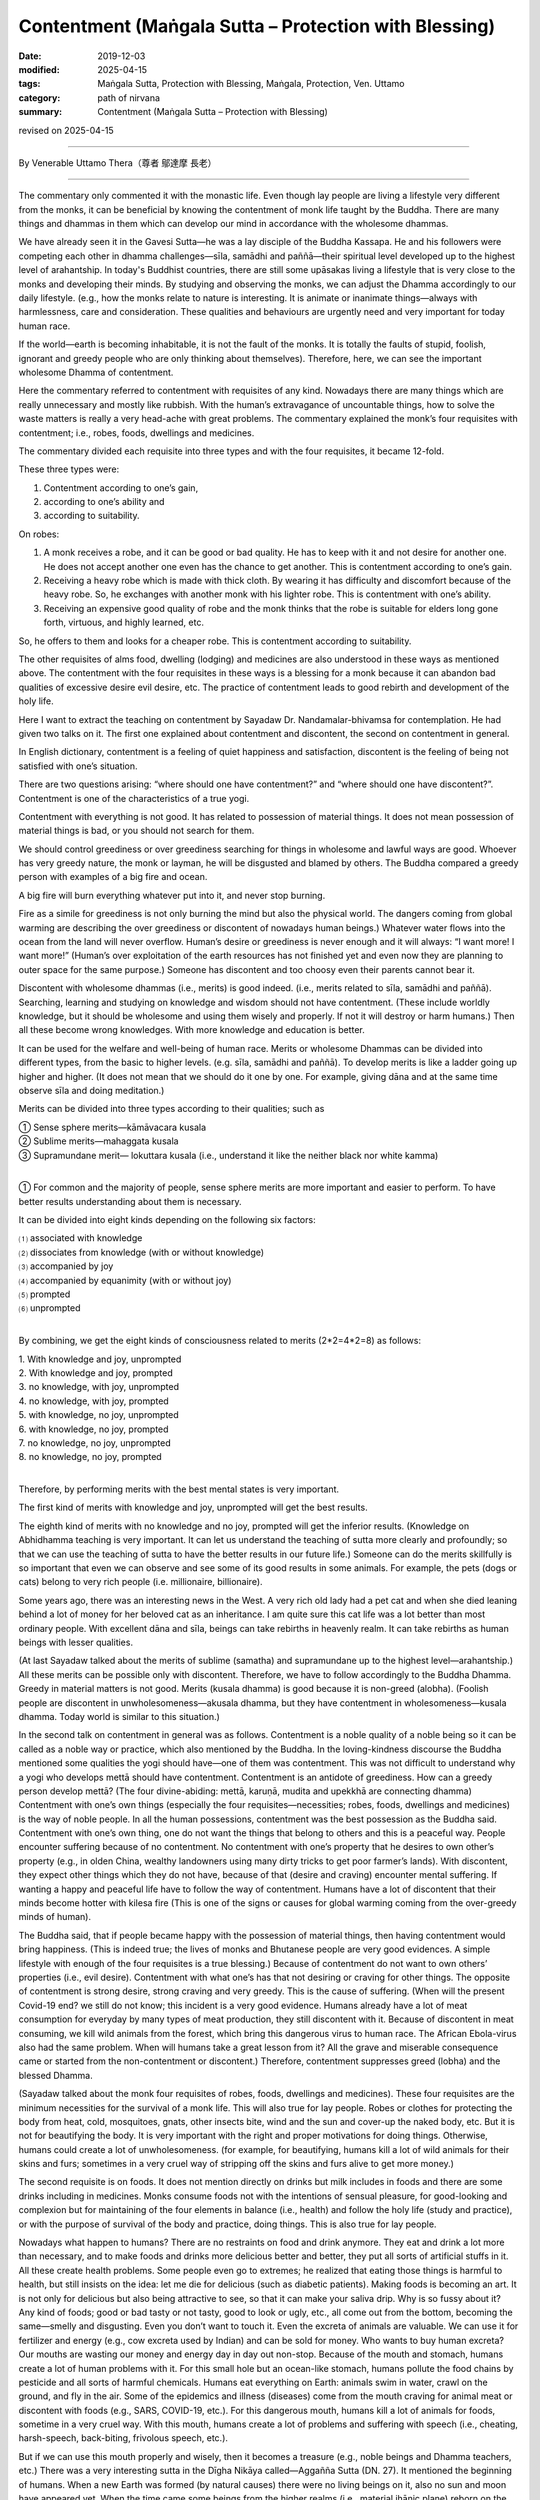 ===============================================================================
Contentment (Maṅgala Sutta – Protection with Blessing)
===============================================================================

:date: 2019-12-03
:modified: 2025-04-15
:tags: Maṅgala Sutta, Protection with Blessing, Maṅgala, Protection, Ven. Uttamo
:category: path of nirvana
:summary: Contentment (Maṅgala Sutta – Protection with Blessing)

revised on 2025-04-15

------

By Venerable Uttamo Thera（尊者 鄔達摩 長老）

------

The commentary only commented it with the monastic life. Even though lay people are living a lifestyle very different from the monks, it can be beneficial by knowing the contentment of monk life taught by the Buddha. There are many things and dhammas in them which can develop our mind in accordance with the wholesome dhammas.

We have already seen it in the Gavesi Sutta—he was a lay disciple of the Buddha Kassapa. He and his followers were competing each other in dhamma challenges—sīla, samādhi and paññā—their spiritual level developed up to the highest level of arahantship. In today's Buddhist countries, there are still some upāsakas living a lifestyle that is very close to the monks and developing their minds. By studying and observing the monks, we can adjust the Dhamma accordingly to our daily lifestyle. (e.g., how the monks relate to nature is interesting. It is animate or inanimate things—always with harmlessness, care and consideration. These qualities and behaviours are urgently need and very important for today human race.

If the world—earth is becoming inhabitable, it is not the fault of the monks. It is totally the faults of stupid, foolish, ignorant and greedy people who are only thinking about themselves). Therefore, here, we can see the important wholesome Dhamma of contentment.

Here the commentary referred to contentment with requisites of any kind. Nowadays there are many things which are really unnecessary and mostly like rubbish. With the human’s extravagance of uncountable things, how to solve the waste matters is really a very head-ache with great problems. The commentary explained the monk’s four requisites with contentment; i.e., robes, foods, dwellings and medicines.

The commentary divided each requisite into three types and with the four requisites, it became 12-fold. 

These three types were: 

1. Contentment according to one’s gain,
2. according to one’s ability and
3. according to suitability.

On robes: 

1. A monk receives a robe, and it can be good or bad quality. He has to keep with it and not desire for another one. He does not accept another one even has the chance to get another. This is contentment according to one’s gain.

2. Receiving a heavy robe which is made with thick cloth. By wearing it has difficulty and discomfort because of the heavy robe. So, he exchanges with another monk with his lighter robe. This is contentment with one’s ability.

3. Receiving an expensive good quality of robe and the monk thinks that the robe is suitable for elders long gone forth, virtuous, and highly learned, etc.

So, he offers to them and looks for a cheaper robe. This is contentment according to suitability.

The other requisites of alms food, dwelling (lodging) and medicines are also understood in these ways as mentioned above. The contentment with the four requisites in these ways is a blessing for a monk because it can abandon bad qualities of excessive desire evil desire, etc. The practice of contentment leads to good rebirth and development of the holy life.

Here I want to extract the teaching on contentment by Sayadaw Dr. Nandamalar-bhivamsa for contemplation. He had given two talks on it. The first one explained about contentment and discontent, the second on contentment in general.

In English dictionary, contentment is a feeling of quiet happiness and satisfaction, discontent is the feeling of being not satisfied with one’s situation.

There are two questions arising: “where should one have contentment?” and “where should one have discontent?”. Contentment is one of the characteristics of a true yogi.

Contentment with everything is not good. It has related to possession of material things. It does not mean possession of material things is bad, or you should not search for them.

We should control greediness or over greediness searching for things in wholesome and lawful ways are good. Whoever has very greedy nature, the monk or layman, he will be disgusted and blamed by others. The Buddha compared a greedy person with examples of a big fire and ocean.

A big fire will burn everything whatever put into it, and never stop burning.

Fire as a simile for greediness is not only burning the mind but also the physical world. The dangers coming from global warming are describing the over greediness or discontent of nowadays human beings.) Whatever water flows into the ocean from the land will never overflow. Human’s desire or greediness is never enough and it will always: “I want more! I want more!” (Human’s over exploitation of the earth resources has not finished yet and even now they are planning to outer space for the same purpose.) Someone has discontent and too choosy even their parents cannot bear it.

Discontent with wholesome dhammas (i.e., merits) is good indeed. (i.e., merits related to sīla, samādhi and paññā). Searching, learning and studying on knowledge and wisdom should not have contentment. (These include worldly knowledge, but it should be wholesome and using them wisely and properly. If not it will destroy or harm humans.) Then all these become wrong knowledges. With more knowledge and education is better.

It can be used for the welfare and well-being of human race. Merits or wholesome Dhammas can be divided into different types, from the basic to higher levels. (e.g. sīla, samādhi and paññā). To develop merits is like a ladder going up higher and higher. (It does not mean that we should do it one by one. For example, giving dāna and at the same time observe sīla and doing meditation.)

Merits can be divided into three types according to their qualities; such as

| ① Sense sphere merits—kāmāvacara kusala
| ② Sublime merits—mahaggata kusala
| ③ Supramundane merit— lokuttara kusala (i.e., understand it like the neither black nor white kamma)
| 

① For common and the majority of people, sense sphere merits are more important and easier to perform. To have better results understanding about them is necessary.

It can be divided into eight kinds depending on the following six factors:

| ⑴ associated with knowledge
| ⑵ dissociates from knowledge (with or without knowledge)
| ⑶ accompanied by joy
| ⑷ accompanied by equanimity (with or without joy) 
| ⑸ prompted 
| ⑹ unprompted 
| 

By combining, we get the eight kinds of consciousness related to merits (2*2=4*2=8) as follows:

| 1. With knowledge and joy, unprompted
| 2. With knowledge and joy, prompted
| 3. no knowledge, with joy, unprompted
| 4. no knowledge, with joy, prompted
| 5. with knowledge, no joy, unprompted
| 6. with knowledge, no joy, prompted
| 7. no knowledge, no joy, unprompted
| 8. no knowledge, no joy, prompted
| 

Therefore, by performing merits with the best mental states is very important.

The first kind of merits with knowledge and joy, unprompted will get the best results.

The eighth kind of merits with no knowledge and no joy, prompted will get the inferior results. (Knowledge on Abhidhamma teaching is very important. It can let us understand the teaching of sutta more clearly and profoundly; so that we can use the teaching of sutta to have the better results in our future life.) Someone can do the merits skillfully is so important that even we can observe and see some of its good results in some animals. For example, the pets (dogs or cats) belong to very rich people (i.e. millionaire, billionaire).

Some years ago, there was an interesting news in the West. A very rich old lady had a pet cat and when she died leaning behind a lot of money for her beloved cat as an inheritance. I am quite sure this cat life was a lot better than most ordinary people. With excellent dāna and sīla, beings can take rebirths in heavenly realm. It can take rebirths as human beings with lesser qualities.

(At last Sayadaw talked about the merits of sublime (samatha) and supramundane up to the highest level—arahantship.) All these merits can be possible only with discontent. Therefore, we have to follow  accordingly to the Buddha Dhamma. Greedy in material matters is not good. Merits (kusala dhamma) is good because it is non-greed (alobha). (Foolish people are discontent in unwholesomeness—akusala dhamma, but they have contentment in wholesomeness—kusala dhamma. Today world is similar to this situation.)

In the second talk on contentment in general was as follows. Contentment is a noble quality of a noble being so it can be called as a noble way or practice, which also mentioned by the Buddha. In the loving-kindness discourse the Buddha mentioned some qualities the yogi should have—one of them was contentment. This was not difficult to understand why a yogi who develops mettā should have contentment. Contentment is an antidote of greediness. How can a greedy person develop mettā? (The four divine-abiding: mettā, karuṇā, mudita and upekkhā are connecting dhamma) Contentment with one’s own things (especially the four requisites—necessities; robes, foods, dwellings and medicines) is the way of noble people. In all the human possessions, contentment was the best possession as the Buddha said. Contentment with one’s own thing, one do not want the things that belong to others and this is a peaceful way. People encounter suffering because of no contentment. No contentment with one’s property that he desires to own other’s property (e.g., in olden China, wealthy landowners using many dirty tricks to get poor farmer’s lands). With discontent, they expect other things which they do not have, because of that (desire and craving) encounter mental suffering. If wanting a happy and peaceful life have to follow the way of contentment. Humans have a lot of discontent that their minds become hotter with kilesa fire (This is one of the signs or causes for global warming coming from the over-greedy minds of human). 

The Buddha said, that if people became happy with the possession of material things, then having contentment would bring happiness. (This is indeed true; the lives of monks and Bhutanese people are very good evidences. A simple lifestyle with enough of the four requisites is a true blessing.) Because of contentment do not want to own others’ properties (i.e., evil desire). Contentment with what one’s has that not desiring or craving for other things. The opposite of contentment is strong desire, strong craving and very greedy. This is the cause of suffering. (When will the present Covid-19 end? we still do not know; this incident is a very good evidence. Humans already have a lot of meat consumption for everyday by many types of meat production, they still discontent with it. Because of discontent in meat consuming, we kill wild animals from the forest, which bring this dangerous virus to human race. The African Ebola-virus also had the same problem. When will humans take a great lesson from it? All the grave and miserable consequence came or started from the non-contentment or discontent.) Therefore, contentment suppresses greed (lobha) and the blessed Dhamma.

(Sayadaw talked about the monk four requisites of robes, foods, dwellings and medicines). These four requisites are the minimum necessities for the survival of a monk life. This will also true for lay people. Robes or clothes for protecting the body from heat, cold, mosquitoes, gnats, other insects bite, wind and the sun and cover-up the naked body, etc. But it is not for beautifying the body. It is very important with the right and proper motivations for doing things. Otherwise, humans could create a lot of unwholesomeness. (for example, for beautifying, humans kill a lot of wild animals for their skins and furs; sometimes in a very cruel way of stripping off the skins and furs alive to get more money.)

The second requisite is on foods. It does not mention directly on drinks but milk includes in foods and there are some drinks including in medicines. Monks consume foods not with the intentions of sensual pleasure, for good-looking and complexion but for maintaining of the four elements in balance (i.e., health) and follow the holy life (study and practice), or with the purpose of survival of the body and practice, doing things. This is also true for lay people. 

Nowadays what happen to humans? There are no restraints on food and drink anymore. They eat and drink a lot more than necessary, and to make foods and drinks more delicious better and better, they put all sorts of artificial stuffs in it. All these create health problems. Some people even go to extremes; he realized that eating those things is harmful to health, but still insists on the idea: let me die for delicious (such as diabetic patients). Making foods is becoming an art. It is not only for delicious but also being attractive to see, so that it can make your saliva drip. Why is so fussy about it? Any kind of foods; good or bad tasty or not tasty, good to look or ugly, etc., all come out from the bottom, becoming the same—smelly and disgusting. Even you don’t want to touch it. Even the excreta of animals are valuable. We can use it for fertilizer and energy (e.g., cow excreta used by Indian) and can be sold for money. Who wants to buy human excreta? Our mouths are wasting our money and energy day in day out non-stop. Because of the mouth and stomach, humans create a lot of human problems with it. For this small hole but an ocean-like stomach, humans pollute the food chains by pesticide and all sorts of harmful chemicals. Humans eat everything on Earth: animals swim in water, crawl on the ground, and fly in the air. Some of the epidemics and illness (diseases) come from the mouth craving for animal meat or discontent with foods (e.g., SARS, COVID-19, etc.). For this dangerous mouth, humans kill a lot of animals for foods, sometime in a very cruel way. With this mouth, humans create a lot of problems and suffering with speech (i.e., cheating, harsh-speech, back-biting, frivolous speech, etc.).

But if we can use this mouth properly and wisely, then it becomes a treasure (e.g., noble beings and Dhamma teachers, etc.) There was a very interesting sutta in the Dīgha Nikāya called—Aggañña Sutta (DN. 27). It mentioned the beginning of humans. When a new Earth was formed (by natural causes) there were no living beings on it, also no sun and moon have appeared yet. When the time came some beings from the higher realms (i.e., material jhānic plane) reborn on the Earth spontaneously (opapātika beings). These beings had their own body light and could move in the air. They could survive without eating solid foods—instead they lived with joy which was their nutriment. Later they found out that the Earth-crust had a nice smell taste. It had the color of fine ghee or butter and very sweet like pure wild honey. One of the beings who was a greedy nature and also out of curiosity tasted the savoury earth on its finger. It was quite delicious that craving (taṇhā) arose and continued to eat. The others also saw it and followed suit. So, humans problems started from craving for taste or foods. (Anyone who has interest should read the original sutta. It was not a mythology but more realistic than the Genesis and Evolution Theory. The three worlds—cosmos, living beings and the conditional phenomena—matter and mind world, come to existence according to nature and natural laws or Dhamma-niyama—natural procedure.)

Basically, the four requisites of human are for survival, and more than its necessity and purpose become discontent. The Buddha exhorted us to live a life without concern and a lot of expectation. Because of discontent that we have to work more and tired ourselves. At last, we leave everything behind and ending one’s life. We are busy and caught up in unwholesomeness, at last end up with dukkha. Not doing things for progress and development is not contentment. It is called laziness and foolishness. Some people think with the view of contentment there will be no progress (This is the outlook of greedy and unwise people and misinterprets the important quality of contentment.) Laziness and contentment are very different Dhammas—laziness leads to negative outcome and contentment leads to positive outcome. Discontent means dissatisfaction on things which one already has, and wanting more.

We can give a lot of true stories on the topic of discontent from the past and present. I will only mention a few in gist, so that we can understand the dangers of its results. The story of Cunda—the pork butcher.

There was a village not far from Veluvana monastery where the Buddha stayed. (This monastery was in Rājagaha.)

There lived a very cruel pork butcher by the name of Cunda. He did this cruel business for 55 years All these times he had not done a single meritorious deed, even though he lived very near the Buddha and the monks. (even he made lots of money; he must have greedy nature.) On the day before he died, he had been in the situation of great pain and agony behaving like a pig. He was grunting and squealing, kept on moving about on his hands and knees like a pig; it was happening for the seven whole days. After seven days, he died and reborn in avīci-hell. There is a small pig farm just a stone's throw away from where I live. The owner is rich because he has other businesses also. He had stopped this business very short period because his friend told him the outcome of wrong livelihood. After a short period, he continued his business again because of discontent with his income. 

The story of a butcher

This happened when the Buddha stayed at Jetavana monastery. In Sāvatthī there was a butcher (not mentioned his name) who slaughtered cattle and sold the meat for 55 years He craved for meat and took it with rice every day. One day he left some meat for his family and went to a riverside to have his bath. Unluckily a friend of him came and bought the meat by force. When he came back and did not find the meat. He never took his meal without meat-curry. He went to the back yard where his cattle were kept. He cut off the tongue of an ox and roasted it over a fire.

During his meal, he made a bite on the tongue of the ox. As he did so, his own tongue also fell off into his plate. The butcher was in great pain and agony, he went on his knees with blood dripping profusely from the mouth. He died painfully and reborn in Hell. 

Lost a wife for chillies

This sad story happened some time ago at May-myo area in Burma. There was a couple doing farm work. The husband had very strong craving for chillies like the butcher in Sāvatthī. He always had his meal with chillies. One day during the meal he asked his wife where the chillies dish was. On that day, she was too busy and forgot to prepare it. He was so angry and could not control his anger, unluckily he grabbed the fire wood near him and bit her on the head. It seemed to be a little over force that she died instantly on the spot.

Robbing a bank with a toy gun

This story came from China TV news. There was a young couple they were urgently in need for some money to do something. The wife asked him to look for the money, but he responded as he could not do other things. Then the wife said: “Can’t you rob the bank?”.

This foolish man took his wife's advice seriously and went to rob a back with a toy gun. He was arrested and did not know what happen to him again. In China robbing a bank can be a death penalty. Strong craving for something we do not have (i.e., discontent) and trying to get it will sometime lead to crimes (e.g., the monk Devadatta). Also, in China News: a bad guy had an intimacy with a young woman (but not fell in love with each other). Later he approached the parents and the young  woman for marrying her. All of them rejected his proposal, so he killed all of them. (Therefore, young women should be very careful to become the prey of evil men.)

The Buddha commented on discontent (non-contentment) as; dissatisfaction with one's own possessions and wanting to get others things belong to others. Someone can think the things belong to others is better than one's own. Sayadaw gave an incident which happened before in Sri Lanka. There was a nunnery  with thirty bhikkhunīs. The head nun had the nature of discontent, One time a lay supporter offered thirty cakes to them, all were the same.

She was too choosy (discontent) that asked the second nun on the line to change with her. It was going down the line in this way to the last nun. Only that she had satisfaction. Nowadays humans are worse than this old nun. Their discontent is so extreme that they are exploiting the earth resources for sensual pleasure in all possible ways by neglecting their physical and mental well-being. One of the western philosophies is “Enjoy yourself—Life is short”. I want to add a little more to it. Enjoy yourself—Life is short, and then go to apāya happily. We can justify human great discontent by observing all sorts of pollution internal and external, severe weather, climate changes, global warming, natural disasters, etc. Human discontent is so extreme that one Earth is not enough. They need multiple Earths, so they are starting in competition in space exploration for other planets. Even the Buddha mentioned foolish people as follows; human beings were still in discontent if raining with treasures from the sky by gods. Therefore, contentment is non-greed that suppressing greed which is the cause of suffering.

There was a lot to talk about contentment because it is related to discontent—greed which is about human beings. Therefore, I want to add one more story for contemplation. This was an Arabic tale. There were five Arab merchants travelling in a desert with their camels and goods together. Mostly afternoon they rested at shady places and continued their journey at night. One full-moon night they travelled on the journey and passing near a pit. One of them looked into the pit and saw some glittering objects at the base (because of the full-moon, but the objects were not clear). He told the others to stop and look into it. At last, they made a conclusion that it might be some treasures. So, they decided to let one of them down and checked for it. The greediest one volunteered to go down first. They took off their white long outer clothes, connecting each end to make a rope. As soon as the man’s foot touched the base, he immediately saw the object clearly. No, these were not treasure but poisonous cobras and vipers; because the moonlight made the eyes shine. He was so frightened and shocked and shouted at the others above to pull him up quickly because these were snakes. The others did not believe what he said, so they thought he was a greedy person and wanted to trick them. Instead of pulling him up, they sent another man to go down again. For the second man, as soon as his feet touched the ground, he knew what happened down there. So, he shouted back the men up there as these were only snakes, but they did not believe him and thought both of them were plotting to lie them. In this way all of them lost their lives by going down there because no trust on each other. This was the outcome of over greed and selfishness.

The five Security Council members of the UN were like these five Arab merchants. The five members are also no trust in others by solving world problems. They follow their own desire and opportunity by vetoes on the UN decisions. Instead of solving all the human problems sometime it made them worse (e.g., Syrian Civil War). They oppose and fight each other for their own benefits out of greed, hatred and delusion. The Security Council becomes  Insecurity Council and United Nations become Disunited Nations and the problems would never be solved. What’s a shame! The fools will never know and appreciate the excellence quality of contentment, but the wise and noble beings understand quite clearly. This is also their precious way of life.

This quality of contentment is a very important one for today world. Both for layman and ordained monk. It has a profound meaning and message within it. We can only discover them by using the Buddha’s Teachings with contemplation. It can also be a great wide subject to think about in today human societies. In the English dictionary; contentment is a feeling of quiet happiness and satisfaction.

So, it has a connection with non-greed (alobha). The opposite of discontentment is a connection with greed (lobha). Therefore, contentment leads to true happiness and peace. Discontentment leads to unhappiness and suffering. The quality of contentment is easy to understand and accept by the noble beings, the sages and the wise. But not by common people or mostly not by power and money mongers, business men and greedy people (i.e., some politicians and some economists).

Even we can say today, many world problems have a connection with discontentment or lacking contentment. We are craving for more than we need. Therefore, we are wasting the natural resources, in extravagance, and overindulgence in sensual pleasures. The United States of America is a very good example. They are in great debts to other countries. Not because they are very poor like some African countries, Latin Americans and Asians. But still, many people want to imitate them.

Most worldly people overlook the importance of contentment and discontentment, which affect the families, societies and international levels. Contentment leads to happiness, peace and harmony. Discontentment leads to unhappiness, disharmony and suffering. For examples, in a documentary film, a Chinese bank made a lawsuit to a young man who could not repay his credit card debts and ended up in jail.

This happened for the second time. The first time his father paid for his debts and this time not taking the responsibility. He blamed the bank for knowing his son situation and still loaned him money. In this case, we can see the connection between discontentment and greed. Worse than this case was a university student in China used his credit cards to borrow money from many different banks.

Now, this is a very big problem in the Banking System of China which came from BBC News. These were very similar to the US Government and its citizens consumed things which more than they needed and created a lot of debts. There was also a very sad story about 15 years or 16 years old youth wanted to possess a smartphone killed his grandma, who had deposited some money in the post office.

Then he took her deposited account book, and took the money out to buy the phone. Some young women, including university students, are selling their bodies to some rich people for money to satisfy their discontentment. There is a lot to talk about family and society problems and suffering which connection with discontentment.

Its connection with international levels is more on a grand scale, which harmfulness brings to the human race. In some countries, the political leaders were still clinging to their powers when the time came for them to let go of it. If they let it go and went back to normal life still could enjoy their high living standards.

But most of them did not and just followed behind their master Discontentment like slaves And then what happened? Some countries had civil wars and the whole country in chaotic situations, harming, torturing, killing, famine, diseases, war refugees crises around the world, etc.

If these people had contentment all the small problems in their countries would be solved. Big problems always start with small problems. A forest fire starts from a spark, e.g., a burning cigarette butt. Some superpowers came in and interfered between the conflicts that even became more harmful to the people (e.g., the Syrian Civil War).

For clinging to lowly sensual pleasures and created evil deeds are not worthy of it. The kammic debts have to be repaid very seriously. In economic levels discontentment creates mind and body pollution, and natural pollution. What are the mind and body pollution? Human beings become more selfish, greedy, cruel, violent, extravagant, indulgence in sensual pleasures, etc. and the mind become defiled.

To fulfill our greed and make more money with the help of science and technology, we polluted our foods with all sorts of chemicals. What are natural pollution? There are the pollution of earth, water and air—and all sorts of waste materials, such as industrial waste, consumers’ rubbish, etc. With more worldly knowledge and contemplation, the matters and problems from the outcomes of discontentment will never end.

But whatever it is; discontentment never brings true happiness and peace to anyone and society. For a human being to be survived, he only needs the basic four requisites: clothes, foods, dwelling and medicine. So, all the other things are extras for him. Even the Buddha taught the monks to have contentment in these four requisites. To have a simple lifestyle, unburdened to the mind and body, just as a bird whenever it goes, flies its wings as its only burden. So, too is a monk has contentment with a set of robes ( three sets of robes), an alms bowl and foods to provide for hunger (one meal a day).

Wherever he goes takes only his barest necessities along (the only barest necessities are—a water strainer, a razor for shaving, and a string girdle to fasten the lower robe at the waist as a belt). A great disciple of the Buddha, Ven. Mahākassapa was an example for contentment; he had mastered left-over scrape for food, smelly urine for medicine, the foot of a tree for dwelling, cast-off rags for robes.

Why the Buddha always praised contentment with little and encouraged monks to have this quality? Because it leads to happiness and peace, easy to develop the practice and realization. People have contentment easier to have patience and endurance in difficult times and situations. Intelligent and wise people will appreciate the quality of contentment. Spiritual people, sages and noble beings know it very well by direct experience on contentment. It develops joy, happiness and peace.

The forest monks live a simple lifestyle in a forest (pristine forests) also experience it very well. (I have mentioned about this in the Introduction of Dtow Dum forest at the border area between Thailand and Burma). Lay people also if they live a simple life with contentment sure to have joy, happiness and peace compare to discontent people, who have more problems and suffering in life.

Why is that? Strong desire or greed (lobha) is the opposite of contentment. The Buddha mentioned in the four Noble Truths, the main cause of suffering was strong desire (taṇhā). One of the meanings of dukkha is unsatisfactoriness, which equals to discontentment. The Buddha also said that someone had contentment would be happy. It is a noble quality which all noble beings have it. You cannot see it with the eyes. Contentment is a kind of fulfillment, an inner one. It is nothing to do with outside things, such as wealth, money, or sensual objects.

Happiness comes from wealth and sensual pleasures are not true happiness. There are some very wealthy people without happiness. If someone cannot use the wealth properly will harmful to oneself. Even the Buddha said that for a fool without any wealth was better than he had it. It was like an evil person who lived a shorter life was better than a longer life.

It is also very important not to misinterpret contentment wrongly. It is nothing to do with laziness or non-action. Only the fool, greedy and selfish people interpret in this way. Contentment relates to wholesome dhamma. Discontentment relates to unwholesome dhamma. For searching, knowledge and wisdom should not have contentment.

Have contentment in knowledge and wisdom is not contentment, only laziness and dullness, or a lazy guy and a dullard. So, we should not misinterpret or misunderstand the Buddha Teaching wrongly. Interpret and contemplate according to its context. There was a very good jātaka story for contemplation on discontentment, which leads to negative nature and result. If we observe and study today world situations will see all these points.


The Hansa Jātaka (Jāt. 136, Suvaṇṇahaṃsa Jātaka)

One time the bodhisatta was born as a human being and had a family with two daughters. After he passed away and born as a hansa (or hamsa) bird—a type of water bird which had beautiful color feathers and could fly. It remembered its past life and had compassion on the family of his past. He had golden feathers and every one or two months went there and gave them a golden feather. So, their lives were improved.

After sometimes what happened was his former wife became discontent and very greedy to get more instantly. The last time when the bird came and she arrested him and plucked all the feathers out. It was cruel and without any consent from the bird that all the golden feathers changed into ordinary ones. Therefore, the evil wife kept the naked bird in a trap and waiting for its golden feathers for growing back.

As soon as the feathers were growing back, the golden hansa bird flew away and never came back again. Discontentment or greedy leads to the ending of everything good, and becomes zero. Someone becomes very greedy could do all sorts of evil deeds. His bodily action, speech and mind become unwholesome. These people could do heavy kammas such as patricide, matricide, tried to kill the Buddha, split the monastic saṅgha, etc.

We can see these things happened even in the Buddha’s time. For example, the Buddha’s cousin Devadatta tried to kill him for power. King Ajātasattu’s killing his father King Bimbisāra was also for power. Nowadays, these things are even worse, in family matters, societies, politics, economics, etc. For power and money, people can do all sorts of harmful things. Worshipping money is the most popular religion in the world.

Human beings (mostly politicians, economists, business-people) measure human development with how much money we make, how much sensual pleasures we can enjoy, etc. People and all the media never emphasis or talk about moral issue, virtue and ethic. Therefore, Human thinking and actions are mostly connection with greed, hatred and delusion. The media are also educating people in this direction.

There is a country that measures its progress and development with happiness—this is Bhutan. This is a country in the Himalayas in Southern Asia with beautiful nature of mountains and forest. Their lifestyle is very simple and close to nature and follow the teachings of the Buddha. By seeing the beautiful nature is make your mind becomes joyful and peaceful. Bhutanese are right, the real progress and development is happiness and peace—this comes from a simple lifestyle, close to nature and contentment with life.

Spiritual people, ancient sages and noble beings—mostly forest monks knew the happiness and peace of contentment with direct experiences. With discontentment and greed, human beings create human problems, suffering and natural disasters which all of it we can see in today world. Therefore, the Buddha with great compassion taught us that: Contentment was the highest protection with a blessing.

------

revised on 2025-04-15; cited from https://oba.org.tw/viewtopic.php?f=22&t=4702&p=36973#p36973 (posted on 2019-11-20)

------

- `Content <{filename}content-of-protection-with-blessings%zh.rst>`__ of "Maṅgala Sutta – Protection with Blessing"

------

- `Content <{filename}../publication-of-ven-uttamo%zh.rst>`__ of Publications of Ven. Uttamo

------

**According to the translator— Ven. Uttamo's words, this is strictly for free distribution only, as a gift of Dhamma—Dhamma Dāna. You may re-format, reprint, translate, and redistribute this work in any medium.**

..
  2025-04-15 rev. proofread by bhante
  07-28 rev. proofread by bhante
  2021-03-16 rev. proofread by bhante
  2020-09-06 rev. the 3rd proofread by bhante
  07-03 rev. the 3rd proofread by bhante
  06-25 rev. the 2nd proofread by bhante
  2020-05-29 rev. the 1st proofread by bhante
  2019-12-03  create rst